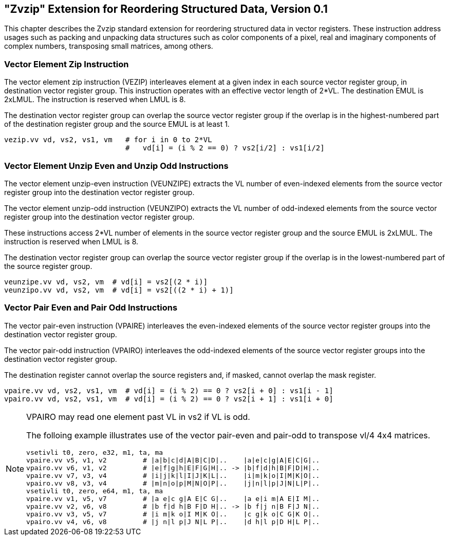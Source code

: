 == "Zvzip" Extension for Reordering Structured Data, Version 0.1

This chapter describes the Zvzip standard extension for reordering structured
data in vector registers. These instruction address usages such as packing and
unpacking data structures such as color components of a pixel, real and
imaginary components of complex numbers, transposing small matrices, among
others.

=== Vector Element Zip Instruction

The vector element zip instruction (VEZIP) interleaves element at a given index
in each source vector register group, in destination vector register group. This
instruction operates with an effective vector length of 2*VL. The destination
EMUL is 2xLMUL. The instruction is reserved when LMUL is 8. 

The destination vector register group can overlap the source vector register
group if the overlap is in the highest-numbered part of the destination
register group and the source EMUL is at least 1.

----
vezip.vv vd, vs2, vs1, vm   # for i in 0 to 2*VL
                            #   vd[i] = (i % 2 == 0) ? vs2[i/2] : vs1[i/2]
----

=== Vector Element Unzip Even and Unzip Odd Instructions

The vector element unzip-even instruction (VEUNZIPE) extracts the VL number of
even-indexed elements from the source vector register group into the destination
vector register group.

The vector element unzip-odd instruction (VEUNZIPO) extracts the VL number of
odd-indexed elements from the source vector register group into the destination
vector register group.

These instructions access 2*VL number of elements in the source vector register
group and the source EMUL is 2xLMUL. The instruction is reserved when LMUL is 8. 

The destination vector register group can overlap the source vector register
group if the overlap is in the lowest-numbered part of the source register group.

----
veunzipe.vv vd, vs2, vm  # vd[i] = vs2[(2 * i)]
veunzipo.vv vd, vs2, vm  # vd[i] = vs2[((2 * i) + 1)]
----

=== Vector Pair Even and Pair Odd Instructions

The vector pair-even instruction (VPAIRE) interleaves the even-indexed
elements of the source vector register groups into the destination vector
register group.

The vector pair-odd instruction (VPAIRO) interleaves the odd-indexed
elements of the source vector register groups into the destination vector
register group.

The destination register cannot overlap the source registers and, if masked,
cannot overlap the mask register.

----
vpaire.vv vd, vs2, vs1, vm  # vd[i] = (i % 2) == 0 ? vs2[i + 0] : vs1[i - 1]
vpairo.vv vd, vs2, vs1, vm  # vd[i] = (i % 2) == 0 ? vs2[i + 1] : vs1[i + 0]
----

[NOTE]
====
VPAIRO may read one element past VL in vs2 if VL is odd.

The folloing example illustrates use of the vector pair-even and pair-odd to
transpose vl/4 4x4 matrices.

----
vsetivli t0, zero, e32, m1, ta, ma
vpaire.vv v5, v1, v2         # |a|b|c|d|A|B|C|D|..    |a|e|c|g|A|E|C|G|..
vpairo.vv v6, v1, v2         # |e|f|g|h|E|F|G|H|.. -> |b|f|d|h|B|F|D|H|..
vpaire.vv v7, v3, v4         # |i|j|k|l|I|J|K|L|..    |i|m|k|o|I|M|K|O|..
vpairo.vv v8, v3, v4         # |m|n|o|p|M|N|O|P|..    |j|n|l|p|J|N|L|P|..
vsetivli t0, zero, e64, m1, ta, ma
vpaire.vv v1, v5, v7         # |a e|c g|A E|C G|..    |a e|i m|A E|I M|..
vpaire.vv v2, v6, v8         # |b f|d h|B F|D H|.. -> |b f|j n|B F|J N|..
vpairo.vv v3, v5, v7         # |i m|k o|I M|K O|..    |c g|k o|C G|K O|..
vpairo.vv v4, v6, v8         # |j n|l p|J N|L P|..    |d h|l p|D H|L P|..
----

====
